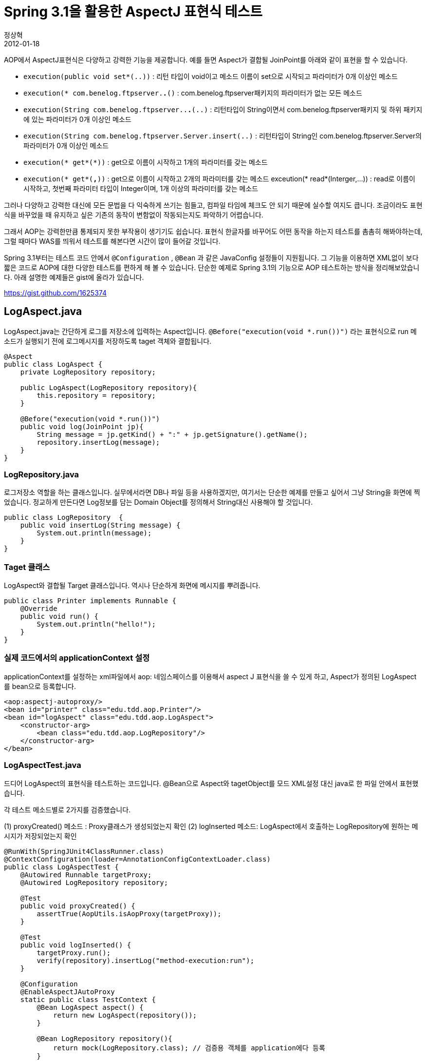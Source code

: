 = Spring 3.1을 활용한 AspectJ 표현식  테스트
정상혁
2012-01-18
:jbake-type: post
:jbake-status: published
:jbake-tags: AOP,Spring-Test,Spring,test
:jabke-rootpath: /
:rootpath: /
:content.rootpath: /
:idprefix:
AOP에서 AspectJ표현식은 다양하고 강력한 기능을 제공합니다.
예를 들면 Aspect가 결합될 JoinPoint를 아래와 같이 표현을 할 수 있습니다.

* `execution(public void set*(..))` : 리턴 타입이 void이고 메소드 이름이 set으로 시작되고 파라미터가 0개 이상인 메소드
* `execution(* com.benelog.ftpserver.*.*()` : com.benelog.ftpserver패키지의 파라미터가 없는 모든 메소드
* `execution(String com.benelog.ftpserver..*.*(..)` : 리턴타입이 String이면서 com.benelog.ftpserver패키지 및 하위 패키지에 있는 파라미터가 0개 이상인 메소드
* `execution(String com.benelog.ftpserver.Server.insert(..)` : 리턴타입이 String인 com.benelog.ftpserver.Server의 파라미터가 0개 이상인 메소드
* `execution(* get*(*))` : get으로 이름이 시작하고 1개의 파라미터를 갖는 메소드
* `execution(* get*(*,*))` : get으로 이름이 시작하고 2개의 파라미터를 갖는 메소드 exceution(* read*(Interger,...)) : read로 이름이 시작하고, 첫번째 파라미터 타입이 Integer이며, 1개 이상의 파라미터를 갖는 메소드

그러나 다양하고 강력한 대신에 모든 문법을 다 익숙하게 쓰기는 힘들고, 컴파일 타임에 체크도 안 되기 때문에 실수할 여지도 큽니다. 조금이라도 표현식을 바꾸었을 때 유지하고 싶은 기존의 동작이 변함없이 작동되는지도 파악하기 어렵습니다.

그래서 AOP는 강력한만큼  통제되지 못한 부작용이 생기기도 쉽습니다. 표현식 한글자를 바꾸어도 어떤 동작을 하는지 테스트를 촘촘히 해봐야하는데, 그럴 때마다 WAS를 띄워서 테스트를 해본다면 시간이 많이 들어갈 것입니다.

Spring 3.1부터는 테스트 코드 안에서 `@Configuration` , `@Bean` 과 같은 JavaConfig 설정들이 지원됩니다.
그 기능을 이용하면 XML없이 보다 짧은 코드로 AOP에 대한 다양한 테스트를 편하게 해 볼 수 있습니다.
단순한 예제로 Spring 3.1의 기능으로 AOP 테스트하는 방식을 정리해보았습니다.
아래 설명한 예제들은 gist에 올라가 있습니다.

https://gist.github.com/1625374

== LogAspect.java
LogAspect.java는 간단하게 로그를 저장소에 입력하는 Aspect입니다.
`@Before("execution(void *.run())")` 라는 표현식으로 run 메소드가 실행되기 전에 로그메시지를 저장하도록 taget 객체와 결합됩니다.

[source,java]
----
@Aspect
public class LogAspect {
    private LogRepository repository;

    public LogAspect(LogRepository repository){
        this.repository = repository;
    }

    @Before("execution(void *.run())")
    public void log(JoinPoint jp){
        String message = jp.getKind() + ":" + jp.getSignature().getName();
        repository.insertLog(message);
    }
}
----


=== LogRepository.java
로그저장소 역할을 하는 클래스입니다. 실무에서라면 DB나 파일 등을 사용하겠지만, 여기서는 단순한 예제를 만들고 싶어서 그냥 String을 화면에 찍었습니다. 정교하게 만든다면 Log정보를 담는 Domain Object를 정의해서 String대신 사용해야 할 것입니다.

[source,java]
----
public class LogRepository  {
    public void insertLog(String message) {
        System.out.println(message);
    }
}

----

=== Taget 클래스
LogAspect와 결합될 Target 클래스입니다. 역시나 단순하게 화면에 메시지를 뿌려줍니다.

[source,java]
----
public class Printer implements Runnable {
    @Override
    public void run() {
        System.out.println("hello!");
    }
}
----

=== 실제 코드에서의 applicationContext 설정
applicationContext를 설정하는 xml파일에서   aop: 네임스페이스를 이용해서 aspect J 표현식을 쓸 수 있게 하고, Aspect가 정의된 LogAspect를 bean으로 등록합니다.

[source,java]
----
<aop:aspectj-autoproxy/>
<bean id="printer" class="edu.tdd.aop.Printer"/>
<bean id="logAspect" class="edu.tdd.aop.LogAspect">
    <constructor-arg>
        <bean class="edu.tdd.aop.LogRepository"/>
    </constructor-arg>
</bean>
----


=== LogAspectTest.java
드디어 LogAspect의 표현식을 테스트하는 코드입니다. @Bean으로 Aspect와 tagetObject를 모드 XML설정 대신 java로 한 파일 안에서 표현했습니다.

각 테스트 메소드별로  2가지를 검증했습니다.

(1) proxyCreated() 메소드 : Proxy클래스가 생성되었는지 확인
(2) logInserted 메소드: LogAspect에서 호출하는 LogRepository에 원하는 메시지가 저장되었는지 확인

[source,java]
----

@RunWith(SpringJUnit4ClassRunner.class)
@ContextConfiguration(loader=AnnotationConfigContextLoader.class)
public class LogAspectTest {
    @Autowired Runnable targetProxy;
    @Autowired LogRepository repository;

    @Test
    public void proxyCreated() {
        assertTrue(AopUtils.isAopProxy(targetProxy));
    }

    @Test
    public void logInserted() {
        targetProxy.run();
        verify(repository).insertLog("method-execution:run");
    }

    @Configuration
    @EnableAspectJAutoProxy
    static public class TestContext {
        @Bean LogAspect aspect() {
            return new LogAspect(repository());
        }

        @Bean LogRepository repository(){
            return mock(LogRepository.class); // 검증용 객체를 application에다 등록
        }

        @Bean Runnable target(){
            return new Printer();
        }
    }
}
----

클래스 선언부분에서 @ContextConfiguration(loader=AnnotationConfigContextLoader.class) 를 붙이면 외부의 XML 대신 테스트 클래스 안에 포함된 JavaConfig로된 설정을 읽어올 수 있습니다. TestContext라는 내부 클래스에다 @Configuration을 붙여서 필요한 Bean을 등록했습니다.
`@EnableAspectJAutoProxy` 는 <aop:aspectj-autoproxy/>와 같은 역할을 하는 애노테이션입니다.

아래와 같의 ApplicationContext에 LogRepository는 mock()으로 생성한 가짜 객체를 등록했습니다.

[source,java]
----
    @Bean LogRepository repository(){
        return mock(LogRepository.class); // 검증용 객체를 application에다 등록
    }
----

이 객체를 다시 Autowired로 받아온 후에 verify()를 했습니다.   XML로 이와 비슷한 일을 하려면 코드가 더 길어지고, 별도의 파일로 분리가 됩니다. Mock을 Application에 등록하는 것이 바람직할지는 고민의 여지가 있지만 Aspect와 결합된 Proxy 클래스는 ApplicationContext를 통해야만 얻을 수 있고, 그 동작을  검증하고자 한다면 이 방식이 편하다고 느껴집니다.

여기서는 Printer객체를 target클래스로 사용했는데, 이 부분도 실제로 원하는 AOP 적용을 원하는 클래스나 제외 되어야할 클래스, 또는  직접 만든 테스트 전용 객체 등을 바꿔끼워가면서 다양한 조건을 검증할 수 있습니다.

덧붙여 `verify(repository).insertLog("method-execution:run");` 부분에서 문자열을 직접 검증하는 것도 바람직하지 못한 방식일지도 모릅니다.  문자열 대신에 Log정보를 담는 도메인 객체를 따로 정의했다면, 그 객체에 메시지에 핵심키를 담고, equals를 override했을 것 같습니다.
문자열을 직접 검증하면 메시지의 형식이 바뀔 때마다 테스트가 깨어져서 유지보수가 번거로운 테스트 코드가 됩니다. 이 예제에서는 코드를 짧게 하고 테스트 코드 안에서 검증하고자 하는 동작을 단순하게 나타내려고 이 방식을 택했습니다.
